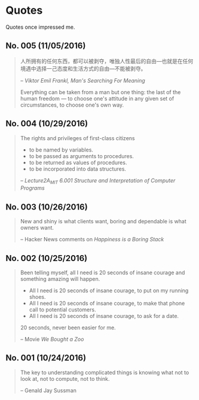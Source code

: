 * Quotes
Quotes once impressed me.

** No. 005 (11/05/2016)
#+BEGIN_QUOTE
人所拥有的任何东西，都可以被剥夺，唯独人性最后的自由---也就是在任何境遇中选择一己态度和生活方式的自由---不能被剥夺。

-- /Viktor Emil Frankl, Man's Searching For Meaning/

Everything can be taken from a man but one thing: the last of the human freedom --- to choose one's attitude in any given set of circumstances, to choose one's own way.
#+END_QUOTE
** No. 004 (10/29/2016)
#+BEGIN_QUOTE
The rights and privileges of first-class citizens

- to be named by variables.
- to be passed as arguments to procedures.
- to be returned as values of procedures.
- to be incorporated into data structures.

-- /Lecture2A_MIT 6.001 Structure and Interpretation of Computer Programs/
#+END_QUOTE
** No. 003 (10/26/2016)
#+BEGIN_QUOTE
New and shiny is what clients want, boring and dependable is what owners want.

-- Hacker News comments on /Happiness is a Boring Stack/
#+END_QUOTE

** No. 002 (10/25/2016)
#+BEGIN_QUOTE
Been telling myself, all I need is 20 seconds of insane courage and something amazing will happen.

- All I need is 20 seconds of insane courage, to put on my running shoes.
- All I need is 20 seconds of insane courage, to make that phone call to potential customers.
- All I need is 20 seconds of insane courage, to ask for a date.

20 seconds, never been easier for me.

-- Movie /We Bought a Zoo/
#+END_QUOTE

** No. 001 (10/24/2016)
#+BEGIN_QUOTE
The key to understanding complicated things is knowing what not to look at,
not to compute, not to think.

-- Genald Jay Sussman
#+END_QUOTE
